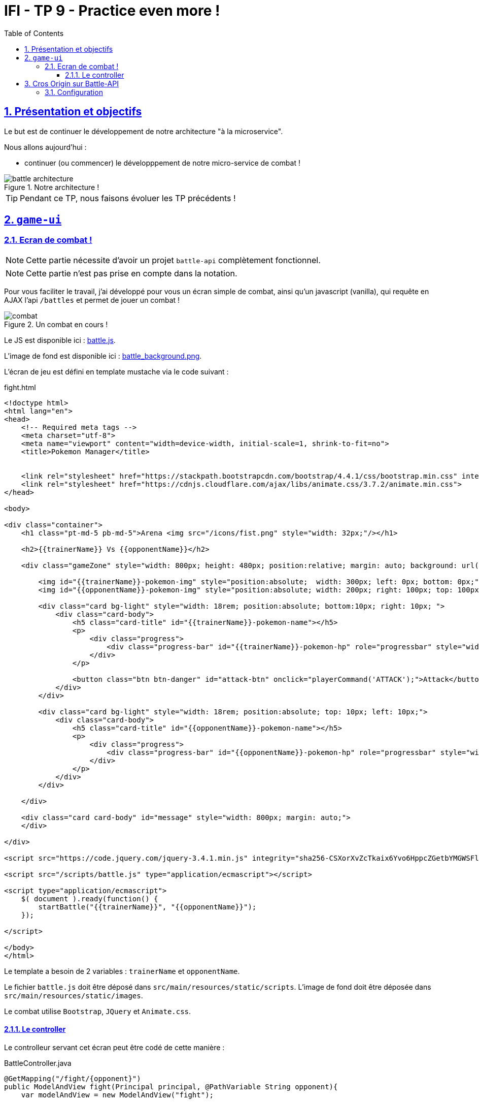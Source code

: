 :source-highlighter: pygments
:prewrap!:

:icons: font

:toc: left
:toclevels: 4

:linkattrs:

:sectlinks:
:sectanchors:
:sectnums:

:experimental:

:stem:

= IFI - TP 9 - Practice even more !

== Présentation et objectifs

Le but est de continuer le développement de notre architecture "à la microservice".

Nous allons aujourd'hui :

* continuer (ou commencer) le développpement de notre micro-service de combat !

.Notre architecture !
image::images/battle-architecture.png[]

TIP: Pendant ce TP, nous faisons évoluer les TP précédents !

== `game-ui`

=== Ecran de combat !

NOTE: Cette partie nécessite d'avoir un projet `battle-api` complètement fonctionnel.

NOTE: Cette partie n'est pas prise en compte dans la notation.

Pour vous faciliter le travail, j'ai développé pour vous un écran simple de combat, ainsi qu'un javascript (vanilla), qui
requête en AJAX l'api `/battles` et permet de jouer un combat !

.Un combat en cours !
image::images/combat.png[]

Le JS est disponible ici : link:battle.js[battle.js,window="_blank"].

L'image de fond est disponible ici : link:images/battle_background.png[battle_background.png,window="_blank"].

L'écran de jeu est défini en template mustache via le code suivant :

[source,xml]
.fight.html
----
<!doctype html>
<html lang="en">
<head>
    <!-- Required meta tags -->
    <meta charset="utf-8">
    <meta name="viewport" content="width=device-width, initial-scale=1, shrink-to-fit=no">
    <title>Pokemon Manager</title>


    <link rel="stylesheet" href="https://stackpath.bootstrapcdn.com/bootstrap/4.4.1/css/bootstrap.min.css" integrity="sha384-Vkoo8x4CGsO3+Hhxv8T/Q5PaXtkKtu6ug5TOeNV6gBiFeWPGFN9MuhOf23Q9Ifjh" crossorigin="anonymous">
    <link rel="stylesheet" href="https://cdnjs.cloudflare.com/ajax/libs/animate.css/3.7.2/animate.min.css">
</head>

<body>

<div class="container">
    <h1 class="pt-md-5 pb-md-5">Arena <img src="/icons/fist.png" style="width: 32px;"/></h1>

    <h2>{{trainerName}} Vs {{opponentName}}</h2>

    <div class="gameZone" style="width: 800px; height: 480px; position:relative; margin: auto; background: url('/images/battle_background.png')">

        <img id="{{trainerName}}-pokemon-img" style="position:absolute;  width: 300px; left: 0px; bottom: 0px;"/>
        <img id="{{opponentName}}-pokemon-img" style="position:absolute; width: 200px; right: 100px; top: 100px;"/>

        <div class="card bg-light" style="width: 18rem; position:absolute; bottom:10px; right: 10px; ">
            <div class="card-body">
                <h5 class="card-title" id="{{trainerName}}-pokemon-name"></h5>
                <p>
                    <div class="progress">
                        <div class="progress-bar" id="{{trainerName}}-pokemon-hp" role="progressbar" style="width: 0%;" aria-valuenow="0" aria-valuemin="0" aria-valuemax="100"></div>
                    </div>
                </p>

                <button class="btn btn-danger" id="attack-btn" onclick="playerCommand('ATTACK');">Attack</button>
            </div>
        </div>

        <div class="card bg-light" style="width: 18rem; position:absolute; top: 10px; left: 10px;">
            <div class="card-body">
                <h5 class="card-title" id="{{opponentName}}-pokemon-name"></h5>
                <p>
                    <div class="progress">
                        <div class="progress-bar" id="{{opponentName}}-pokemon-hp" role="progressbar" style="width: 0%;" aria-valuenow="0" aria-valuemin="0" aria-valuemax="100"></div>
                    </div>
                </p>
            </div>
        </div>

    </div>

    <div class="card card-body" id="message" style="width: 800px; margin: auto;">
    </div>

</div>

<script src="https://code.jquery.com/jquery-3.4.1.min.js" integrity="sha256-CSXorXvZcTkaix6Yvo6HppcZGetbYMGWSFlBw8HfCJo=" crossorigin="anonymous"></script>

<script src="/scripts/battle.js" type="application/ecmascript"></script>

<script type="application/ecmascript">
    $( document ).ready(function() {
        startBattle("{{trainerName}}", "{{opponentName}}");
    });

</script>

</body>
</html>
----

Le template a besoin de 2 variables : `trainerName` et `opponentName`.

Le fichier `battle.js` doit être déposé dans `src/main/resources/static/scripts`.
L'image de fond doit être déposée dans `src/main/resources/static/images`.

Le combat utilise `Bootstrap`, `JQuery` et `Animate.css`.

==== Le controller

Le controlleur servant cet écran peut être codé de cette manière :

[source,java,linenums]
.BattleController.java
----
@GetMapping("/fight/{opponent}")
public ModelAndView fight(Principal principal, @PathVariable String opponent){
    var modelAndView = new ModelAndView("fight");

    modelAndView.addObject("trainerName", principal.getName());
    modelAndView.addObject("opponentName", opponent);

    return modelAndView;
}
----

De cette manière, on peut déclencher un combat en se rendant sur l'URL http://localhost:9000/fight/Misty[,window="_blank"]

== Cros Origin sur Battle-API

Le script `battle.js` appelle l'API battle. Cette API est appelée en `Cross-Origin`.
Du point de vue du navigateur web (firefox/chrome), l'origine est composée :

* du scheme (ex: http/https)
* de l'hôte (ex: localhost)
* du port (ex: 9000/8080...)

Lorsqu'une requête est émise vers une autre origine que celle de la page affichée, le navigateur
exécute tout d'abord une requête `HEAD`, pour demander au serveur s'il accepte d'être appelé
depuis une autre origine que lui-même. C'est une mécanique de sécurité permettant d'éviter
les appels indésirables sur une API.

Nous devons donc activer le support du `Cross-Origin` sur notre API battle, pour qu'elle
accepte les requêtes provenant du navigateur web.

NOTE: Nous n'avons à gérer le `Cross-Origin` uniquement quand c'est un navigateur qui est la source d'une requête.
Pas besoin de `Cross-Origin` pour les appels entre APIs.

=== Configuration

La configuration du `Cross-Origin` en Spring se fait en ajoutant l'annotation `@CrossOrigin` sur les controlleurs ou méthodes
à authoriser.
Ajoutez cette annotation sur le controlleur de votre `battle-api`.
